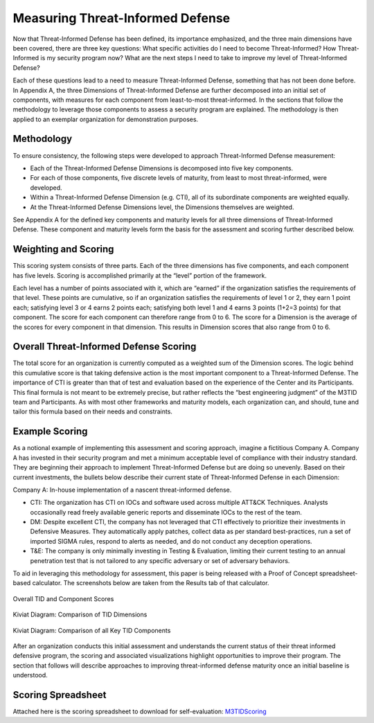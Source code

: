 Measuring Threat-Informed Defense
==================================

Now that Threat-Informed Defense has been defined, its importance emphasized, and the three main dimensions have been covered, there are three key questions: What specific activities do I need to become Threat-Informed? How Threat-Informed is my security program now? What are the next steps I need to take to improve my level of Threat-Informed Defense?

Each of these questions lead to a need to measure Threat-Informed Defense, something that has not been done before. In Appendix A, the three Dimensions of Threat-Informed Defense are further decomposed into an initial set of components, with measures for each component from least-to-most threat-informed. In the sections that follow the methodology to leverage those components to assess a security program are explained. The methodology is then applied to an exemplar organization for demonstration purposes.

Methodology
-----------

To ensure consistency, the following steps were developed to approach Threat-Informed Defense measurement:

* Each of the Threat-Informed Defense Dimensions is decomposed into five key components.
* For each of those components, five discrete levels of maturity, from least to most threat-informed, were developed.
* Within a Threat-Informed Defense Dimension (e.g. CTI), all of its subordinate components are weighted equally.
* At the Threat-Informed Defense Dimensions level, the Dimensions themselves are weighted.

See Appendix A for the defined key components and maturity levels for all three dimensions of Threat-Informed Defense. These component and maturity levels form the basis for the assessment and scoring further described below.


Weighting and Scoring
---------------------

This scoring system consists of three parts. Each of the three dimensions has five components, and each component has five levels. Scoring is accomplished primarily at the “level” portion of the framework.

Each level has a number of points associated with it, which are “earned” if the organization satisfies the requirements of that level. These points are cumulative, so if an organization satisfies the requirements of level 1 or 2, they earn 1 point each; satisfying level 3 or 4 earns 2 points each; satisfying both level 1 and 4 earns 3 points (1+2=3 points) for that component. The score for each component can therefore range from 0 to 6. The score for a Dimension is the average of the scores for every component in that dimension. This results in Dimension scores that also range from 0 to 6.


Overall Threat-Informed Defense Scoring
----------------------------------------

The total score for an organization is currently computed as a weighted sum of the Dimension scores. The logic behind this cumulative score is that taking defensive action is the most important component to a Threat-Informed Defense. The importance of CTI is greater than that of test and evaluation based on the experience of the Center and its Participants. This final formula is not meant to be extremely precise, but rather reflects the “best engineering judgment” of the M3TID team and Participants. As with most other frameworks and maturity models, each organization can, and should, tune and tailor this formula based on their needs and constraints.


Example Scoring
---------------

As a notional example of implementing this assessment and scoring approach, imagine a fictitious Company A. Company A has invested in their security program and met a minimum acceptable level of compliance with their industry standard. They are beginning their approach to implement Threat-Informed Defense but are doing so unevenly. Based on their current investments, the bullets below describe their current state of Threat-Informed Defense in each Dimension:

Company A: In-house implementation of a nascent threat-informed defense. 

* CTI: The organization has CTI on IOCs and software used across multiple ATT&CK Techniques. Analysts occasionally read freely available generic reports and disseminate IOCs to the rest of the team. 
* DM: Despite excellent CTI, the company has not leveraged that CTI effectively to prioritize their investments in Defensive Measures. They automatically apply patches, collect data as per standard best-practices, run a set of imported SIGMA rules, respond to alerts as needed, and do not conduct any deception operations. 
* T&E: The company is only minimally investing in Testing & Evaluation, limiting their current testing to an annual penetration test that is not tailored to any specific adversary or set of adversary behaviors.  

To aid in leveraging this methodology for assessment, this paper is being released with a Proof of Concept spreadsheet-based calculator. The screenshots below are taken from 
the Results tab of that calculator. 


.. figure:: _static/ex1scores.png
   :alt: Overall TID and Component Scores
   :align: center

   Overall TID and Component Scores


.. figure:: _static/ex1kiviatdim.png
   :alt: Kiviat Diagram: Comparison of TID Dimensions
   :align: center

   Kiviat Diagram: Comparison of TID Dimensions


.. figure:: _static/ex1kiviatall.png
   :alt: Kiviat Diagram: Comparison of all Key TID Components
   :align: center

   Kiviat Diagram: Comparison of all Key TID Components


After an organization conducts this initial assessment and understands the current status of their threat informed defensive program, the scoring and associated visualizations
highlight opportunities to improve their program. The section that follows will describe approaches to improving threat-informed defense maturity once an initial baseline is
understood.



Scoring Spreadsheet
--------------------

Attached here is the scoring spreadsheet to download for self-evaluation: `M3TIDScoring <https://github.com/center-for-threat-informed-defense/m3tid>`__
